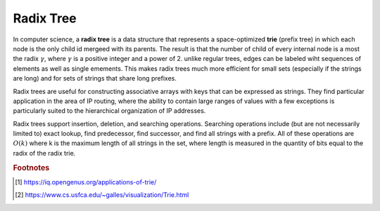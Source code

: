 **********
Radix Tree
**********

In computer science, a **radix tree** is a data structure that represents a space-optimized **trie** (prefix tree)
in which each node is the only child id mergeed with its parents. The result is that the number of child of every
internal node is a most the radix :math:`\gamma`, where :math:`\gamma` is a positive integer and a power of 2.
unlike regular trees, edges can be labeled wiht sequences of elements as well as single emements. This makes
radix trees much more efficient for small sets (especially if the strings are long) and for sets of strings that
share long prefixes.

Radix trees are useful for constructing associative arrays with keys that can be expressed as strings.
They find particular application in the area of IP routing, where the ability to contain large ranges
of values with a few exceptions is particularly suited to the hierarchical organization of IP addresses.

Radix trees support insertion, deletion, and searching operations. Searching operations include (but are
not necessarily limited to) exact lookup, find predecessor, find successor, and find all strings with a prefix.
All of these operations are :math:`O(k)` where k is the maximum length of all strings in the set,
where length is measured in the quantity of bits equal to the radix of the radix trie.


.. rubric:: Footnotes

.. [#] https://iq.opengenus.org/applications-of-trie/
.. [#] https://www.cs.usfca.edu/~galles/visualization/Trie.html
